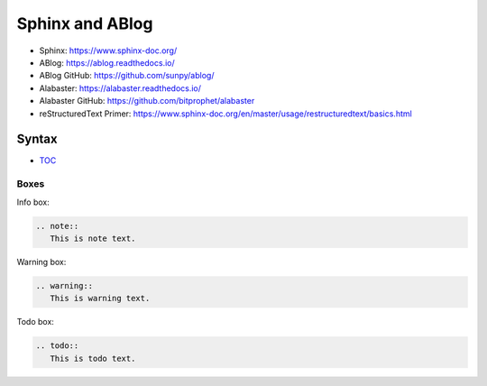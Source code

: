 Sphinx and ABlog
================

* Sphinx: https://www.sphinx-doc.org/
* ABlog: https://ablog.readthedocs.io/
* ABlog GitHub: https://github.com/sunpy/ablog/
* Alabaster: https://alabaster.readthedocs.io/
* Alabaster GitHub: https://github.com/bitprophet/alabaster
* reStructuredText Primer: https://www.sphinx-doc.org/en/master/usage/restructuredtext/basics.html

Syntax
------

- `TOC <https://www.sphinx-doc.org/en/master/usage/restructuredtext/directives.html#table-of-contents>`_

Boxes
^^^^^^

Info box:

.. code:: rst

   .. note::
      This is note text. 

Warning box:

.. code:: rst

   .. warning::
      This is warning text.


Todo box:

.. code:: rst

   .. todo::
      This is todo text.
